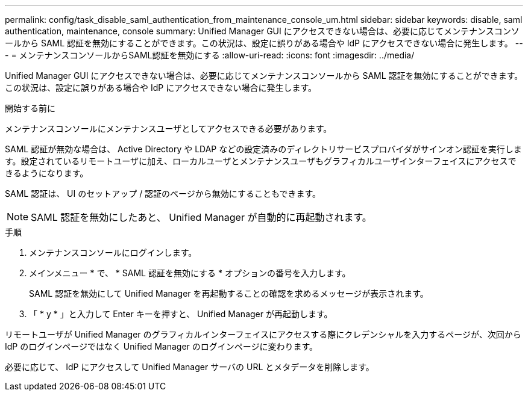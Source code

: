 ---
permalink: config/task_disable_saml_authentication_from_maintenance_console_um.html 
sidebar: sidebar 
keywords: disable, saml authentication, maintenance, console 
summary: Unified Manager GUI にアクセスできない場合は、必要に応じてメンテナンスコンソールから SAML 認証を無効にすることができます。この状況は、設定に誤りがある場合や IdP にアクセスできない場合に発生します。 
---
= メンテナンスコンソールからSAML認証を無効にする
:allow-uri-read: 
:icons: font
:imagesdir: ../media/


[role="lead"]
Unified Manager GUI にアクセスできない場合は、必要に応じてメンテナンスコンソールから SAML 認証を無効にすることができます。この状況は、設定に誤りがある場合や IdP にアクセスできない場合に発生します。

.開始する前に
メンテナンスコンソールにメンテナンスユーザとしてアクセスできる必要があります。

SAML 認証が無効な場合は、 Active Directory や LDAP などの設定済みのディレクトリサービスプロバイダがサインオン認証を実行します。設定されているリモートユーザに加え、ローカルユーザとメンテナンスユーザもグラフィカルユーザインターフェイスにアクセスできるようになります。

SAML 認証は、 UI のセットアップ / 認証のページから無効にすることもできます。

[NOTE]
====
SAML 認証を無効にしたあと、 Unified Manager が自動的に再起動されます。

====
.手順
. メンテナンスコンソールにログインします。
. メインメニュー * で、 * SAML 認証を無効にする * オプションの番号を入力します。
+
SAML 認証を無効にして Unified Manager を再起動することの確認を求めるメッセージが表示されます。

. 「 * y * 」と入力して Enter キーを押すと、 Unified Manager が再起動します。


リモートユーザが Unified Manager のグラフィカルインターフェイスにアクセスする際にクレデンシャルを入力するページが、次回から IdP のログインページではなく Unified Manager のログインページに変わります。

必要に応じて、 IdP にアクセスして Unified Manager サーバの URL とメタデータを削除します。
